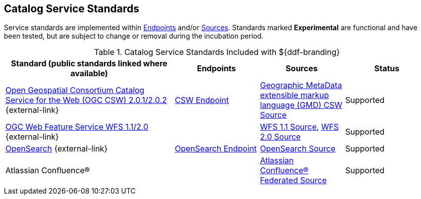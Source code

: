 :title: Catalog Service Standards
:type: subCoreConcept
:section: Core Concepts
:status: published
:parent: Standards Supported by ${branding}
:order: 00
:checkmark: image:checkmark.png[X]

== {title}

Service standards are implemented within <<_introduction_to_endpoints,Endpoints>> and/or <<{introduction-prefix}introduction_to_federation_and_sources,Sources>>.
Standards marked *Experimental* are functional and have been tested, but are subject to change or removal during the incubation period.

.Catalog Service Standards Included with ${ddf-branding}
[cols="2,1,1,1" options="header"]
|===

|Standard (public standards linked where available)
|Endpoints
|Sources
|Status

|http://www.opengeospatial.org/standards/cat[Open Geospatial Consortium Catalog Service for the Web (OGC CSW) 2.0.1/2.0.2] {external-link}
|<<{integrating-prefix}csw_endpoint,CSW Endpoint>>
|<<{managing-prefix}gmd_csw_source,Geographic MetaData extensible markup language (GMD) CSW Source>>
|Supported

|http://www.opengeospatial.org/standards/wfs[OGC Web Feature Service WFS 1.1/2.0] {external-link}
|
|<<{managing-prefix}wfs_1_1_source,WFS 1.1 Source>>, <<{managing-prefix}wfs_2_0_source,WFS 2.0 Source>>
|Supported

|http://www.opensearch.org/Home[OpenSearch] {external-link}
|<<{integrating-prefix}opensearch_endpoint,OpenSearch Endpoint>>
|<<{managing-prefix}opensearch_source,OpenSearch Source>>
|Supported

|Atlassian Confluence®
|
|<<{managing-prefix}federated_source_for_atlassian_confluence,Atlassian Confluence® Federated Source>>
|Supported
|===
